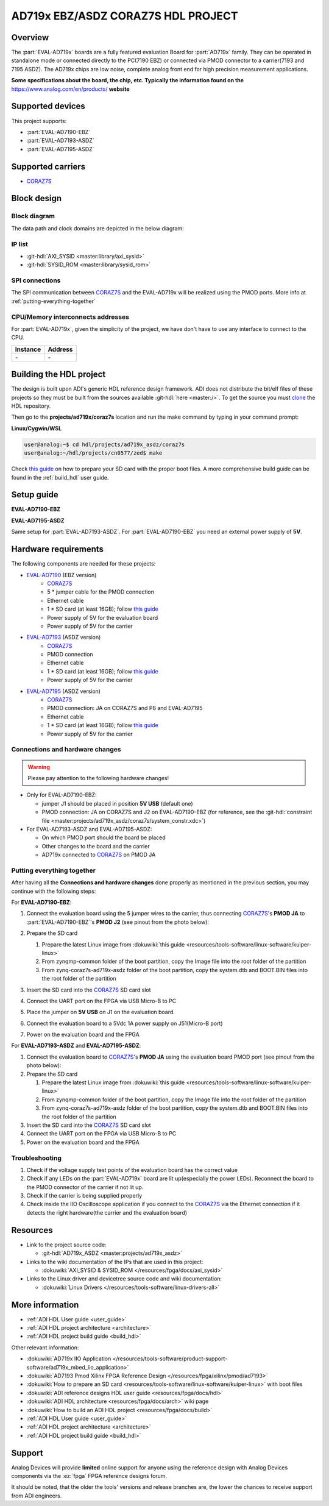 .. ad719x_asdz_ebz:

AD719x EBZ/ASDZ CORAZ7S HDL PROJECT
================================================================================

Overview
-------------------------------------------------------------------------------

The :part:`EVAL-AD719x` boards are a fully featured evaluation Board for 
:part:`AD719x` family. They can be operated in standalone mode or connected
directly to the PC(7190 EBZ) or connected via PMOD connector to a carrier(7193 
and 7195 ASDZ). The AD719x chips are low noise, complete analog front end for 
high precision measurement applications.

**Some specifications about the board, the chip, etc. Typically the
information found on the** https://www.analog.com/en/products/
**website**

Supported devices
-------------------------------------------------------------------------------

This project supports:

- :part:`EVAL-AD7190-EBZ`
- :part:`EVAL-AD7193-ASDZ`
- :part:`EVAL-AD7195-ASDZ`

Supported carriers
-------------------------------------------------------------------------------

- CORAZ7S_

Block design
-------------------------------------------------------------------------------

Block diagram
~~~~~~~~~~~~~~~~~~~~~~~~~~~~~~~~~~~~~~~~~~~~~~~~~~~~~~~~~~~~~~~~~~~~~~~~~~~~~~~

The data path and clock domains are depicted in
the below diagram:

.. image:: ../images/ad719x_block_diagram.png
   :width: 800
   :align: center
   :alt: AD719x/CORAZ7S block diagram

IP list
~~~~~~~~~~~~~~~~~~~~~~~~~~~~~~~~~~~~~~~~~~~~~~~~~~~~~~~~~~~~~~~~~~~~~~~~~~~~~~~

-  :git-hdl:`AXI_SYSID <master:library/axi_sysid>`
-  :git-hdl:`SYSID_ROM <master:library/sysid_rom>`

SPI connections
~~~~~~~~~~~~~~~~~~~~~~~~~~~~~~~~~~~~~~~~~~~~~~~~~~~~~~~~~~~~~~~~~~~~~~~~~~~~~~~

The SPI communication between CORAZ7S_ and the EVAL-AD719x will be realized
using the PMOD ports. More info at :ref:`putting-everything-together`

CPU/Memory interconnects addresses
~~~~~~~~~~~~~~~~~~~~~~~~~~~~~~~~~~~~~~~~~~~~~~~~~~~~~~~~~~~~~~~~~~~~~~~~~~~~~~~

For :part:`EVAL-AD719x`, given the simplicity of the project, we have don't have
to use any interface to connect to the CPU.

=========== ==========
Instance    Address
=========== ==========
\-          \-
=========== ==========

Building the HDL project
-------------------------------------------------------------------------------

The design is built upon ADI's generic HDL reference design framework.
ADI does not distribute the bit/elf files of these projects so they
must be built from the sources available :git-hdl:`here <master:/>`. To get
the source you must
`clone <https://git-scm.com/book/en/v2/Git-Basics-Getting-a-Git-Repository>`__
the HDL repository.

Then go to the **projects/ad719x/coraz7s** location and run the make command by
typing in your command prompt:

**Linux/Cygwin/WSL**

.. code-block::

   user@analog:~$ cd hdl/projects/ad719x_asdz/coraz7s
   user@analog:~/hdl/projects/cn0577/zed$ make

Check `this
guide <resources/tools-software/linux-software/kuiper-linux>`__ on
how to prepare your SD card with the proper boot files.
A more comprehensive build guide can be found in the :ref:`build_hdl` user guide.

Setup guide
-------------------------------------------------------------------------------

**EVAL-AD7190-EBZ**

.. image:: ../images/eval_ad7190_ebz_coraz7s_setup.png
   :width: 500
   :align: center
   :alt: AD7190/CORAZ7S setup


**EVAL-AD7195-ASDZ**

.. image:: ../images/eval_ad7195_asdz_coraz7s_setup.png
   :width: 500
   :align: center
   :alt: AD7190/CORAZ7S setup

Same setup for :part:`EVAL-AD7193-ASDZ`. For :part:`EVAL-AD7190-EBZ` you need an external
power supply of **5V**.

Hardware requirements
-------------------------------------------------------------------------------

The following components are needed for these projects:

- `EVAL-AD7190 <https://www.analog.com/en/design-center/evaluation-hardware-and-software/evaluation-boards-kits/EVAL-AD7190.html>`_ (EBZ version)
   - `CORAZ7S <https://digilent.com/reference/programmable-logic/cora-z7/start>`_
   - 5 \* jumper cable for the PMOD connection
   - Ethernet cable
   -  1 \* SD card (at least 16GB); follow `this guide </resources/tools-software/linux-software/kuiper-linux>`__
   - Power supply of 5V for the evaluation board
   - Power supply of 5V for the carrier
- `EVAL-AD7193 <https://www.analog.com/en/design-center/evaluation-hardware-and-software/evaluation-boards-kits/EVAL-AD7193.html>`_ (ASDZ version)
   - `CORAZ7S <https://digilent.com/reference/programmable-logic/cora-z7/start>`_
   - PMOD connection
   - Ethernet cable
   -  1 \* SD card (at least 16GB); follow `this guide </resources/tools-software/linux-software/kuiper-linux>`__
   - Power supply of 5V for the carrier
- `EVAL-AD7195 <https://www.analog.com/en/design-center/evaluation-hardware-and-software/evaluation-boards-kits/EVAL-AD7195.html>`_ (ASDZ version)
   - `CORAZ7S <https://digilent.com/reference/programmable-logic/cora-z7/start>`_
   - PMOD connection: JA on CORAZ7S and P8 and EVAL-AD7195
   - Ethernet cable
   -  1 \* SD card (at least 16GB); follow `this guide </resources/tools-software/linux-software/kuiper-linux>`__
   - Power supply of 5V for the carrier

Connections and hardware changes
~~~~~~~~~~~~~~~~~~~~~~~~~~~~~~~~~~~~~~~~~~~~~~~~~~~~~~~~~~~~~~~~~~~~~~~~~~~~~~~

.. warning::

   Please pay attention to the following hardware changes!

-  Only for EVAL-AD7190-EBZ:

   - jumper J1 should be placed in position **5V USB** (default one)
   - PMOD connection: JA on CORAZ7S and J2 on EVAL-AD7190-EBZ (for reference, see the :git-hdl:`constraint file <master:projects/ad719x_asdz/coraz7s/system_constr.xdc>`)

-  For EVAL-AD7193-ASDZ and EVAL-AD7195-ASDZ:
   
   - On which PMOD port should the board be placed
   - Other changes to the board and the carrier
   - AD719x connected to CORAZ7S_ on PMOD JA

.. _putting-everything-together:

Putting everything together
~~~~~~~~~~~~~~~~~~~~~~~~~~~~~~~~~~~~~~~~~~~~~~~~~~~~~~~~~~~~~~~~~~~~~~~~~~~~~~~

After having all the **Connections and hardware changes** done properly as
mentioned in the previous section, you may continue with the following steps:

For **EVAL-AD7190-EBZ**:

#. Connect the evaluation board using the 5 jumper wires
   to the carrier, thus connecting CORAZ7S_'s **PMOD JA** to 
   :part:`EVAL-AD7190-EBZ`'s **PMOD J2** (see pinout from the photo below):

   .. image:: ../images/ad7190_asdz_pmod_diagram.svg
      :width: 600
      :align: center
      :alt: AD7190/CORAZ7S PMOD
   
#. Prepare the SD card

   #. Prepare the latest Linux image from :dokuwiki:`this
      guide <resources/tools-software/linux-software/kuiper-linux>`
   #. From zynqmp-common folder of the boot partition, copy the Image file
      into the root folder of the partition
   #. From zynq-coraz7s-ad719x-asdz folder of the boot partition, copy the
      system.dtb and BOOT.BIN files into the root folder of the partition

#. Insert the SD card into the CORAZ7S_ SD card slot
#. Connect the UART port on the FPGA via USB Micro-B to PC
#. Place the jumper on **5V USB** on J1 on the evaluation board.
#. Connect the evaluation board to a 5Vdc 1A power supply on J51(Micro-B port)
#. Power on the evaluation board and the FPGA

For **EVAL-AD7193-ASDZ** and **EVAL-AD7195-ASDZ**:

#. Connect the evaluation board to CORAZ7S_'s **PMOD JA** 
   using the evaluation board  PMOD port (see pinout from the photo below):
   
#. Prepare the SD card

   #. Prepare the latest Linux image from :dokuwiki:`this
      guide <resources/tools-software/linux-software/kuiper-linux>`
   #. From zynqmp-common folder of the boot partition, copy the Image file
      into the root folder of the partition
   #. From zynq-coraz7s-ad719x-asdz folder of the boot partition, copy the
      system.dtb and BOOT.BIN files into the root folder of the partition

#. Insert the SD card into the CORAZ7S_ SD card slot
#. Connect the UART port on the FPGA via USB Micro-B to PC
#. Power on the evaluation board and the FPGA

Troubleshooting
~~~~~~~~~~~~~~~~~~~~~~~~~~~~~~~~~~~~~~~~~~~~~~~~~~~~~~~~~~~~~~~~~~~~~~~~~~~~~~~

#. Check if the voltage supply test points of the evaluation board has the
   correct value
#. Check if any LEDs on the :part:`EVAL-AD719x` board are lit up(especially the
   power LEDs). Reconnect the board to the PMOD connector of the carrier if not 
   lit up.
#. Check if the carrier is being supplied properly
#. Check inside the IIO Oscilloscope application if you connect to the CORAZ7S_ 
   via the Ethernet connection if it detects the right hardware(the carrier and
   the evaluation board) 

Resources
-------------------------------------------------------------------------------

-  Link to the project source code:

   - :git-hdl:`AD719x_ASDZ <master:projects/ad719x_asdz>`

-  Links to the wiki documentation of the IPs that are used in this
   project:

   - :dokuwiki:`AXI_SYSID & SYSID_ROM </resources/fpga/docs/axi_sysid>`

-  Links to the Linux driver and devicetree source code and wiki
   documentation:

   - :dokuwiki:`Linux Drivers </resources/tools-software/linux-drivers-all>`


More information
-------------------------------------------------------------------------------

-  :ref:`ADI HDL User guide <user_guide>`
-  :ref:`ADI HDL project architecture <architecture>`
-  :ref:`ADI HDL project build guide <build_hdl>`
  
Other relevant information:

-  :dokuwiki:`AD719x IIO Application </resources/tools-software/product-support-software/ad719x_mbed_iio_application>`
-  :dokuwiki:`AD7193 Pmod Xilinx FPGA Reference Design </resources/fpga/xilinx/pmod/ad7193>`
-  :dokuwiki:`How to prepare an SD
   card <resources/tools-software/linux-software/kuiper-linux>` with
   boot files
-  :dokuwiki:`ADI reference designs HDL user guide <resources/fpga/docs/hdl>`
-  :dokuwiki:`ADI HDL architecture <resources/fpga/docs/arch>` wiki page
-  :dokuwiki:`How to build an ADI HDL project <resources/fpga/docs/build>`
-  :ref:`ADI HDL User guide <user_guide>`
-  :ref:`ADI HDL project architecture <architecture>`
-  :ref:`ADI HDL project build guide <build_hdl>`

Support
-------------------------------------------------------------------------------

Analog Devices will provide **limited** online support for anyone using
the reference design with Analog Devices components via the
:ez:`fpga` FPGA reference designs forum.

It should be noted, that the older the tools' versions and release
branches are, the lower the chances to receive support from ADI
engineers.

.. |ad9783_zcu102_spi_pmod.svg| image:: ../images/ad9783_zcu102_spi_pmod.svg
   :width: 600
   :align: top
   :alt: AD9783-EBZ/ZCU102 SPI Pmod connection

.. _CORAZ7S: https://digilent.com/reference/programmable-logic/cora-z7/start